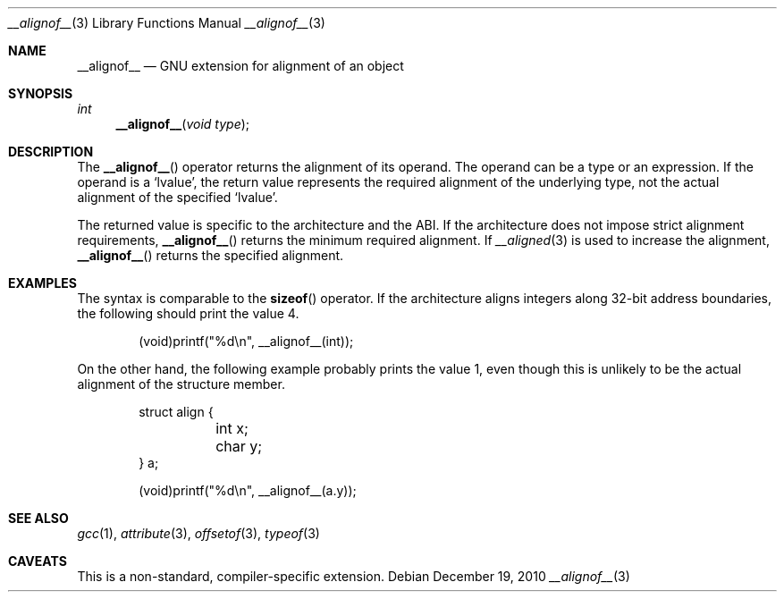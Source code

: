 .\" $NetBSD: __alignof__.3,v 1.1 2010/12/19 08:10:09 jruoho Exp $
.\"
.\" Copyright (c) 2010 Jukka Ruohonen <jruohonen@iki.fi>
.\" All rights reserved.
.\"
.\" Redistribution and use in source and binary forms, with or without
.\" modification, are permitted provided that the following conditions
.\" are met:
.\" 1. Redistributions of source code must retain the above copyright
.\"    notice, this list of conditions and the following disclaimer.
.\" 2. Redistributions in binary form must reproduce the above copyright
.\"    notice, this list of conditions and the following disclaimer in the
.\"    documentation and/or other materials provided with the distribution.
.\"
.\" THIS SOFTWARE IS PROVIDED BY THE NETBSD FOUNDATION, INC. AND CONTRIBUTORS
.\" ``AS IS'' AND ANY EXPRESS OR IMPLIED WARRANTIES, INCLUDING, BUT NOT LIMITED
.\" TO, THE IMPLIED WARRANTIES OF MERCHANTABILITY AND FITNESS FOR A PARTICULAR
.\" PURPOSE ARE DISCLAIMED.  IN NO EVENT SHALL THE FOUNDATION OR CONTRIBUTORS
.\" BE LIABLE FOR ANY DIRECT, INDIRECT, INCIDENTAL, SPECIAL, EXEMPLARY, OR
.\" CONSEQUENTIAL DAMAGES (INCLUDING, BUT NOT LIMITED TO, PROCUREMENT OF
.\" SUBSTITUTE GOODS OR SERVICES; LOSS OF USE, DATA, OR PROFITS; OR BUSINESS
.\" INTERRUPTION) HOWEVER CAUSED AND ON ANY THEORY OF LIABILITY, WHETHER IN
.\" CONTRACT, STRICT LIABILITY, OR TORT (INCLUDING NEGLIGENCE OR OTHERWISE)
.\" ARISING IN ANY WAY OUT OF THE USE OF THIS SOFTWARE, EVEN IF ADVISED OF THE
.\" POSSIBILITY OF SUCH DAMAGE.
.\"
.Dd December 19, 2010
.Dt __alignof__ 3
.Os
.Sh NAME
.Nm __alignof__
.Nd GNU extension for alignment of an object
.Sh SYNOPSIS
.Ft int
.Fn __alignof__ "void type"
.Sh DESCRIPTION
The
.Fn __alignof__
operator returns the alignment of its operand.
The operand can be a type or an expression.
If the operand is a
.Sq lvalue ,
the return value represents the required alignment of the underlying type,
not the actual alignment of the specified
.Sq lvalue .
.Pp
The returned value is specific to the architecture and the
.Tn ABI .
If the architecture does not impose strict alignment requirements,
.Fn __alignof__
returns the minimum required alignment.
If
.Xr __aligned 3
is used to increase the alignment,
.Fn __alignof__
returns the specified alignment.
.Sh EXAMPLES
The syntax is comparable to the
.Fn sizeof
operator.
If the architecture aligns integers along 32-bit address boundaries,
the following should print the value 4.
.Bd -literal -offset indent
(void)printf(\*[q]%d\\n\*[q], __alignof__(int));
.Ed
.Pp
On the other hand, the following example probably prints the value 1,
even though this is unlikely to be the actual alignment of the
structure member.
.Bd -literal -offset indent
struct align {
	int  x;
	char y;
} a;

(void)printf(\*[q]%d\\n\*[q], __alignof__(a.y));
.Ed
.Sh SEE ALSO
.Xr gcc 1 ,
.Xr attribute 3 ,
.Xr offsetof 3 ,
.Xr typeof 3
.Sh CAVEATS
This is a non-standard, compiler-specific extension.
